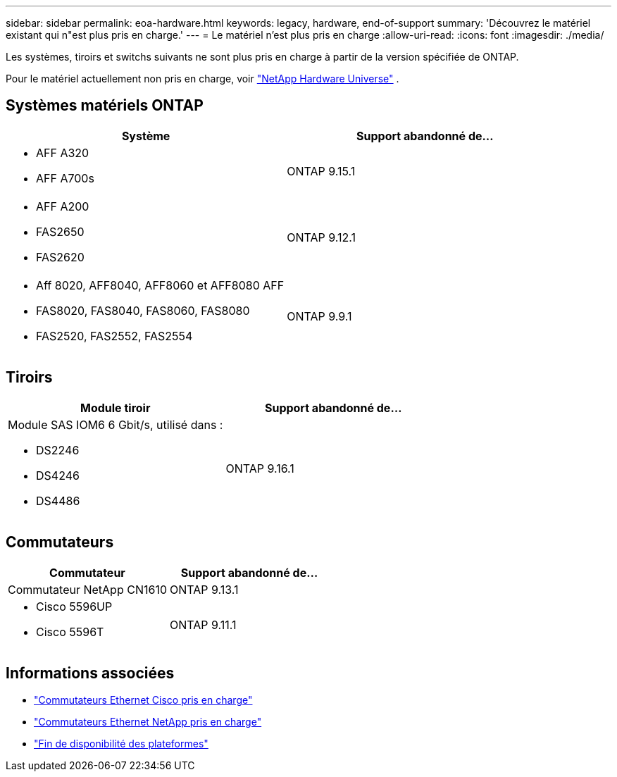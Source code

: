 ---
sidebar: sidebar 
permalink: eoa-hardware.html 
keywords: legacy, hardware, end-of-support 
summary: 'Découvrez le matériel existant qui n"est plus pris en charge.' 
---
= Le matériel n'est plus pris en charge
:allow-uri-read: 
:icons: font
:imagesdir: ./media/


[role="lead"]
Les systèmes, tiroirs et switchs suivants ne sont plus pris en charge à partir de la version spécifiée de ONTAP.

Pour le matériel actuellement non pris en charge, voir link:https://hwu.netapp.com["NetApp Hardware Universe"^] .



== Systèmes matériels ONTAP

[cols="2*"]
|===
| Système | Support abandonné de... 


 a| 
* AFF A320
* AFF A700s

 a| 
ONTAP 9.15.1



 a| 
* AFF A200
* FAS2650
* FAS2620

 a| 
ONTAP 9.12.1



 a| 
* Aff 8020, AFF8040, AFF8060 et AFF8080 AFF
* FAS8020, FAS8040, FAS8060, FAS8080
* FAS2520, FAS2552, FAS2554

 a| 
ONTAP 9.9.1

|===


== Tiroirs

[cols="2*"]
|===
| Module tiroir | Support abandonné de... 


 a| 
Module SAS IOM6 6 Gbit/s, utilisé dans :

* DS2246
* DS4246
* DS4486

| ONTAP 9.16.1 
|===


== Commutateurs

[cols="2*"]
|===
| Commutateur | Support abandonné de... 


 a| 
Commutateur NetApp CN1610
| ONTAP 9.13.1 


 a| 
* Cisco 5596UP
* Cisco 5596T

 a| 
ONTAP 9.11.1

|===


== Informations associées

* https://mysupport.netapp.com/site/info/cisco-ethernet-switch["Commutateurs Ethernet Cisco pris en charge"]
* https://mysupport.netapp.com/site/info/netapp-cluster-switch["Commutateurs Ethernet NetApp pris en charge"]
* https://mysupport.netapp.com/info/eoa/df_eoa_category_page.html?category=Platforms["Fin de disponibilité des plateformes"]

